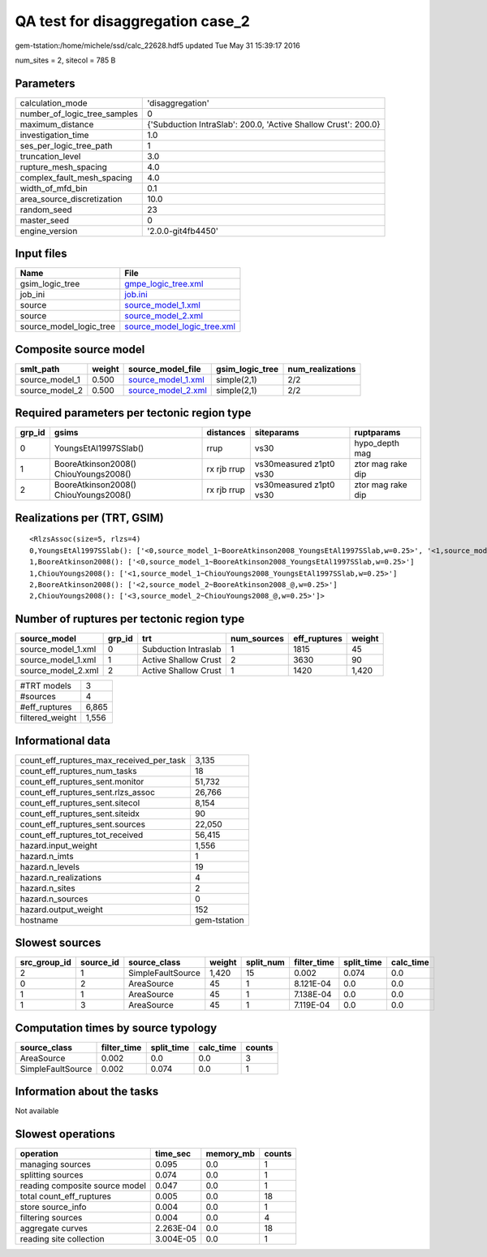 QA test for disaggregation case_2
=================================

gem-tstation:/home/michele/ssd/calc_22628.hdf5 updated Tue May 31 15:39:17 2016

num_sites = 2, sitecol = 785 B

Parameters
----------
============================ ==============================================================
calculation_mode             'disaggregation'                                              
number_of_logic_tree_samples 0                                                             
maximum_distance             {'Subduction IntraSlab': 200.0, 'Active Shallow Crust': 200.0}
investigation_time           1.0                                                           
ses_per_logic_tree_path      1                                                             
truncation_level             3.0                                                           
rupture_mesh_spacing         4.0                                                           
complex_fault_mesh_spacing   4.0                                                           
width_of_mfd_bin             0.1                                                           
area_source_discretization   10.0                                                          
random_seed                  23                                                            
master_seed                  0                                                             
engine_version               '2.0.0-git4fb4450'                                            
============================ ==============================================================

Input files
-----------
======================= ============================================================
Name                    File                                                        
======================= ============================================================
gsim_logic_tree         `gmpe_logic_tree.xml <gmpe_logic_tree.xml>`_                
job_ini                 `job.ini <job.ini>`_                                        
source                  `source_model_1.xml <source_model_1.xml>`_                  
source                  `source_model_2.xml <source_model_2.xml>`_                  
source_model_logic_tree `source_model_logic_tree.xml <source_model_logic_tree.xml>`_
======================= ============================================================

Composite source model
----------------------
============== ====== ========================================== =============== ================
smlt_path      weight source_model_file                          gsim_logic_tree num_realizations
============== ====== ========================================== =============== ================
source_model_1 0.500  `source_model_1.xml <source_model_1.xml>`_ simple(2,1)     2/2             
source_model_2 0.500  `source_model_2.xml <source_model_2.xml>`_ simple(2,1)     2/2             
============== ====== ========================================== =============== ================

Required parameters per tectonic region type
--------------------------------------------
====== ===================================== =========== ======================= =================
grp_id gsims                                 distances   siteparams              ruptparams       
====== ===================================== =========== ======================= =================
0      YoungsEtAl1997SSlab()                 rrup        vs30                    hypo_depth mag   
1      BooreAtkinson2008() ChiouYoungs2008() rx rjb rrup vs30measured z1pt0 vs30 ztor mag rake dip
2      BooreAtkinson2008() ChiouYoungs2008() rx rjb rrup vs30measured z1pt0 vs30 ztor mag rake dip
====== ===================================== =========== ======================= =================

Realizations per (TRT, GSIM)
----------------------------

::

  <RlzsAssoc(size=5, rlzs=4)
  0,YoungsEtAl1997SSlab(): ['<0,source_model_1~BooreAtkinson2008_YoungsEtAl1997SSlab,w=0.25>', '<1,source_model_1~ChiouYoungs2008_YoungsEtAl1997SSlab,w=0.25>']
  1,BooreAtkinson2008(): ['<0,source_model_1~BooreAtkinson2008_YoungsEtAl1997SSlab,w=0.25>']
  1,ChiouYoungs2008(): ['<1,source_model_1~ChiouYoungs2008_YoungsEtAl1997SSlab,w=0.25>']
  2,BooreAtkinson2008(): ['<2,source_model_2~BooreAtkinson2008_@,w=0.25>']
  2,ChiouYoungs2008(): ['<3,source_model_2~ChiouYoungs2008_@,w=0.25>']>

Number of ruptures per tectonic region type
-------------------------------------------
================== ====== ==================== =========== ============ ======
source_model       grp_id trt                  num_sources eff_ruptures weight
================== ====== ==================== =========== ============ ======
source_model_1.xml 0      Subduction Intraslab 1           1815         45    
source_model_1.xml 1      Active Shallow Crust 2           3630         90    
source_model_2.xml 2      Active Shallow Crust 1           1420         1,420 
================== ====== ==================== =========== ============ ======

=============== =====
#TRT models     3    
#sources        4    
#eff_ruptures   6,865
filtered_weight 1,556
=============== =====

Informational data
------------------
======================================== ============
count_eff_ruptures_max_received_per_task 3,135       
count_eff_ruptures_num_tasks             18          
count_eff_ruptures_sent.monitor          51,732      
count_eff_ruptures_sent.rlzs_assoc       26,766      
count_eff_ruptures_sent.sitecol          8,154       
count_eff_ruptures_sent.siteidx          90          
count_eff_ruptures_sent.sources          22,050      
count_eff_ruptures_tot_received          56,415      
hazard.input_weight                      1,556       
hazard.n_imts                            1           
hazard.n_levels                          19          
hazard.n_realizations                    4           
hazard.n_sites                           2           
hazard.n_sources                         0           
hazard.output_weight                     152         
hostname                                 gem-tstation
======================================== ============

Slowest sources
---------------
============ ========= ================= ====== ========= =========== ========== =========
src_group_id source_id source_class      weight split_num filter_time split_time calc_time
============ ========= ================= ====== ========= =========== ========== =========
2            1         SimpleFaultSource 1,420  15        0.002       0.074      0.0      
0            2         AreaSource        45     1         8.121E-04   0.0        0.0      
1            1         AreaSource        45     1         7.138E-04   0.0        0.0      
1            3         AreaSource        45     1         7.119E-04   0.0        0.0      
============ ========= ================= ====== ========= =========== ========== =========

Computation times by source typology
------------------------------------
================= =========== ========== ========= ======
source_class      filter_time split_time calc_time counts
================= =========== ========== ========= ======
AreaSource        0.002       0.0        0.0       3     
SimpleFaultSource 0.002       0.074      0.0       1     
================= =========== ========== ========= ======

Information about the tasks
---------------------------
Not available

Slowest operations
------------------
============================== ========= ========= ======
operation                      time_sec  memory_mb counts
============================== ========= ========= ======
managing sources               0.095     0.0       1     
splitting sources              0.074     0.0       1     
reading composite source model 0.047     0.0       1     
total count_eff_ruptures       0.005     0.0       18    
store source_info              0.004     0.0       1     
filtering sources              0.004     0.0       4     
aggregate curves               2.263E-04 0.0       18    
reading site collection        3.004E-05 0.0       1     
============================== ========= ========= ======